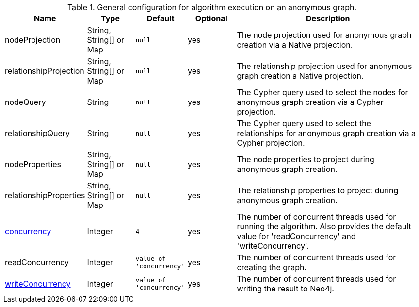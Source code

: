 .General configuration for algorithm execution on an anonymous graph.
[opts="header",cols="1,1,1m,1,4"]
|===
| Name                                                        | Type                    | Default                | Optional | Description
| nodeProjection                                              | String, String[] or Map | null                   | yes      | The node projection used for anonymous graph creation via a Native projection.
| relationshipProjection                                      | String, String[] or Map | null                   | yes      | The relationship projection used for anonymous graph creation a Native projection.
| nodeQuery                                                   | String                  | null                   | yes      | The Cypher query used to select the nodes for anonymous graph creation via a Cypher projection.
| relationshipQuery                                           | String                  | null                   | yes      | The Cypher query used to select the relationships for anonymous graph creation via a Cypher projection.
| nodeProperties                                              | String, String[] or Map | null                   | yes      | The node properties to project during anonymous graph creation.
| relationshipProperties                                      | String, String[] or Map | null                   | yes      | The relationship properties to project during anonymous graph creation.
| <<common-configuration-concurrency,concurrency>>            | Integer                 | 4                      | yes      | The number of concurrent threads used for running the algorithm. Also provides the default value for 'readConcurrency' and 'writeConcurrency'.
| readConcurrency                                             | Integer                 | value of 'concurrency' | yes      | The number of concurrent threads used for creating the graph.
| <<common-configuration-write-concurrency,writeConcurrency>> | Integer                 | value of 'concurrency' | yes      | The number of concurrent threads used for writing the result to Neo4j.

ifeval::["{entity}" == "node"]
| <<common-configuration-write-property,writeProperty>>       | String                  | n/a                    | no       | The {entity} property in the Neo4j database to which the {result} is written.
endif::[]

ifeval::["{entity}" == "relationship"]
| writeRelationshipType  | String                  | n/a                    | no       | The relationship type used to persist the computed relationships in the Neo4j database.
| <<common-configuration-write-property,writeProperty>>       | String                  | n/a                    | no       | The {entity} property in the Neo4j database to which the {result} is written.
endif::[]

ifeval::["{entity}" == "source-target-pair"]
| writeRelationshipType  | String                  | n/a                    | no       | The relationship type used to persist the computed relationships in the Neo4j database.
endif::[]
|===
